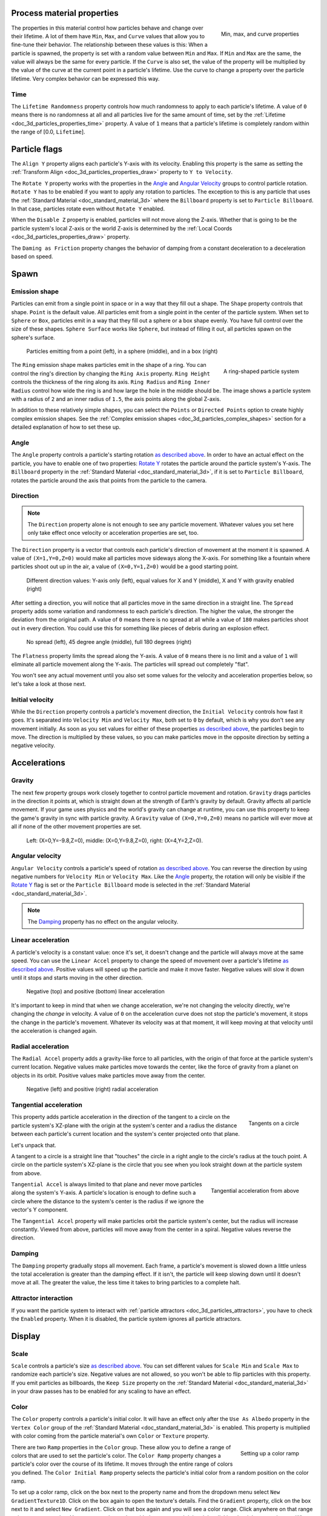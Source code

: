 .. _doc_process_material_properties:

Process material properties
---------------------------

.. figure:: img/particle_minmaxcurve.webp
   :alt: ParticleProcessMaterial properties
   :align: right

   Min, max, and curve properties

The properties in this material control how particles behave and change over their lifetime.
A lot of them have ``Min``, ``Max``, and ``Curve`` values that allow you to fine-tune
their behavior. The relationship between these values is this: When a particle is spawned,
the property is set with a random value between ``Min`` and ``Max``. If ``Min`` and ``Max`` are
the same, the value will always be the same for every particle. If the ``Curve`` is also set,
the value of the property will be multiplied by the value of the curve at the current point
in a particle's lifetime. Use the curve to change a property over the particle lifetime. Very
complex behavior can be expressed this way.

Time
~~~~

The ``Lifetime Randomness`` property controls how much randomness to apply to each particle's
lifetime. A value of ``0`` means there is no randomness at all and all particles live for
the same amount of time, set by the :ref:`Lifetime <doc_3d_particles_properties_time>` property. A value of ``1`` means
that a particle's lifetime is completely random within the range of [0.0, ``Lifetime``].

Particle flags
--------------

The ``Align Y`` property aligns each particle's Y-axis with its velocity. Enabling this
property is the same as setting the :ref:`Transform Align <doc_3d_particles_properties_draw>` property to
``Y to Velocity``.

The ``Rotate Y`` property works with the properties in the `Angle <#angle>`__ and
`Angular Velocity <#angular-velocity>`__ groups to control particle rotation. ``Rotate Y``
has to be enabled if you want to apply any rotation to particles. The exception to this
is any particle that uses the :ref:`Standard Material <doc_standard_material_3d>`
where the ``Billboard`` property is set to ``Particle Billboard``. In that case, particles
rotate even without ``Rotate Y`` enabled.

When the ``Disable Z`` property is enabled, particles will not move along the Z-axis.
Whether that is going to be the particle system's local Z-axis or the world Z-axis is
determined by the :ref:`Local Coords <doc_3d_particles_properties_draw>` property.

The ``Daming as Friction`` property changes the behavior of damping from a constant
deceleration to a deceleration based on speed.

Spawn
-----

.. _doc_process_material_properties_shapes:

Emission shape
~~~~~~~~~~~~~~

Particles can emit from a single point in space or in a way that they fill out a shape.
The ``Shape`` property controls that shape. ``Point`` is the default value. All
particles emit from a single point in the center of the particle system. When set to ``Sphere``
or ``Box``, particles emit in a way that they fill out a sphere or a box shape evenly.
You have full control over the size of these shapes. ``Sphere Surface`` works like ``Sphere``,
but instead of filling it out, all particles spawn on the sphere's surface.

.. figure:: img/particle_shapes_simple.webp
   :alt: Simple particle emission shapes

   Particles emitting from a point (left), in a sphere (middle), and in a box (right)

.. figure:: img/particle_ring.webp
   :alt: Ring-shaped particle system
   :align: right

   A ring-shaped particle system

The ``Ring`` emission shape makes particles emit in the shape of a ring. You can control the ring's
direction by changing the ``Ring Axis`` property. ``Ring Height`` controls the thickness
of the ring along its axis. ``Ring Radius`` and ``Ring Inner Radius`` control how wide
the ring is and how large the hole in the middle should be. The image shows a particle
system with a radius of ``2`` and an inner radius of ``1.5``, the axis points along the
global Z-axis.

In addition to these relatively simple shapes, you can select the ``Points`` or
``Directed Points`` option to create highly complex emission shapes. See the
:ref:`Complex emission shapes <doc_3d_particles_complex_shapes>` section for a detailed
explanation of how to set these up.

Angle
~~~~~

The ``Angle`` property controls a particle's starting rotation `as described above <#process-material-properties>`__.
In order to have an actual effect on the particle, you have to enable one of two properties: `Rotate Y <#particle-flags>`__
rotates the particle around the particle system's Y-axis. The ``Billboard`` property in
the :ref:`Standard Material <doc_standard_material_3d>`, if it is set to ``Particle Billboard``, rotates
the particle around the axis that points from the particle to the camera.

Direction
~~~~~~~~~

.. note::

   The ``Direction`` property alone is not enough to see any particle movement. Whatever
   values you set here only take effect once velocity or acceleration properties are set, too.

The ``Direction`` property is a vector that controls each particle's direction of movement
at the moment it is spawned. A value of ``(X=1,Y=0,Z=0)`` would make all particles move
sideways along the X-axis. For something like a fountain where particles shoot out up in the
air, a value of ``(X=0,Y=1,Z=0)`` would be a good starting point.

.. figure:: img/particle_direction.webp
   :alt: Different values for particle direction

   Different direction values: Y-axis only (left), equal values for X and Y (middle), X and Y with gravity enabled (right)

After setting a direction, you will notice that all particles move in the same direction in
a straight line. The ``Spread`` property adds some variation and randomness to each particle's
direction. The higher the value, the stronger the deviation from the original path. A value
of ``0`` means there is no spread at all while a value of ``180`` makes particles shoot out in
every direction. You could use this for something like pieces of debris during an explosion effect.

.. figure:: img/particle_spread.webp
   :alt: Different values for particle spread

   No spread (left), 45 degree angle (middle), full 180 degrees (right)

The ``Flatness`` property limits the spread along the Y-axis. A value of ``0`` means there
is no limit and a value of ``1`` will eliminate all particle movement along the Y-axis. The
particles will spread out completely "flat".

You won't see any actual movement until you also set some values for the velocity and
acceleration properties below, so let's take a look at those next.

Initial velocity
~~~~~~~~~~~~~~~~

While the ``Direction`` property controls a particle's movement direction, the ``Initial Velocity``
controls how fast it goes. It's separated into ``Velocity Min`` and ``Velocity Max``, both
set to ``0`` by default, which is why you don't see any movement initially. As soon as you set
values for either of these properties `as described above <#process-material-properties>`__, the
particles begin to move. The direction is multiplied by these values, so you can make particles
move in the opposite direction by setting a negative velocity.

Accelerations
-------------

Gravity
~~~~~~~

The next few property groups work closely together to control particle movement and rotation.
``Gravity`` drags particles in the direction it points at, which is straight down at the strength
of Earth's gravity by default. Gravity affects all particle movement.
If your game uses physics and the world's gravity can change at runtime, you can use this property
to keep the game's gravity in sync with particle gravity. A ``Gravity`` value of ``(X=0,Y=0,Z=0)`` means
no particle will ever move at all if none of the other movement properties are set.

.. figure:: img/particle_gravity.webp
   :alt: Different values for particle gravity

   Left\: (X=0,Y=-9.8,Z=0), middle\: (X=0,Y=9.8,Z=0), right\: (X=4,Y=2,Z=0).

Angular velocity
~~~~~~~~~~~~~~~~

``Angular Velocity`` controls a particle's speed of rotation `as described above <#process-material-properties>`__.
You can reverse the direction by using negative numbers for ``Velocity Min`` or ``Velocity Max``. Like the
`Angle <#angle>`__ property, the rotation will only be visible if the `Rotate Y <#particle-flags>`__ flag is set
or the ``Particle Billboard`` mode is selected in the :ref:`Standard Material <doc_standard_material_3d>`.

.. note::

   The `Damping <#damping>`__ property has no effect on the angular velocity.

Linear acceleration
~~~~~~~~~~~~~~~~~~~

A particle's velocity is a constant value: once it's set, it doesn't change and the particle will
always move at the same speed. You can use the ``Linear Accel`` property to
change the speed of movement over a particle's lifetime `as described above <#process-material-properties>`__.
Positive values will speed up the particle and make it move faster. Negative values will slow it
down until it stops and starts moving in the other direction.

.. figure:: img/particle_accel_linear.webp
   :alt: Different values for particle linear acceleration

   Negative (top) and positive (bottom) linear acceleration

It's important to keep in mind that when we change acceleration, we're not changing the velocity
directly, we're changing the *change* in velocity. A value of ``0`` on the acceleration curve
does not stop the particle's movement, it stops the change in the particle's movement. Whatever
its velocity was at that moment, it will keep moving at that velocity until the acceleration is
changed again.

Radial acceleration
~~~~~~~~~~~~~~~~~~~

The ``Radial Accel`` property adds a gravity-like force to all particles, with the origin
of that force at the particle system's current location. Negative values make particles move
towards the center, like the force of gravity from a planet on objects in its orbit. Positive
values make particles move away from the center.

.. figure:: img/particle_accel_radial.webp
   :alt: Different values for particle radial acceleration

   Negative (left) and positive (right) radial acceleration

Tangential acceleration
~~~~~~~~~~~~~~~~~~~~~~~

.. figure:: img/particle_tangent.webp
   :alt: Tangents on a circle
   :align: right

   Tangents on a circle

This property adds particle acceleration in the direction of the tangent to a circle on the particle
system's XZ-plane with the origin at the system's center and a radius the distance between each
particle's current location and the system's center projected onto that plane.

Let's unpack that.

A tangent to a circle is a straight line that "touches" the circle in a right angle to the circle's
radius at the touch point. A circle on the particle system's XZ-plane is the circle that you see
when you look straight down at the particle system from above.

.. figure:: img/particle_accel_tangent.webp
   :alt: Tangential acceleration from above
   :align: right

   Tangential acceleration from above

``Tangential Accel`` is always limited to that plane and never move particles along the system's Y-axis.
A particle's location is enough to define such a circle where the distance to the system's center is
the radius if we ignore the vector's Y component.

The ``Tangential Accel`` property will make particles orbit the particle system's center, but the
radius will increase constantly. Viewed from above, particles will move away from the center
in a spiral. Negative values reverse the direction.

Damping
~~~~~~~

The ``Damping`` property gradually stops all movement. Each frame, a particle's movement
is slowed down a little unless the total acceleration is greater than the damping effect. If
it isn't, the particle will keep slowing down until it doesn't move at all. The greater the value, the less
time it takes to bring particles to a complete halt.

Attractor interaction
~~~~~~~~~~~~~~~~~~~~~

If you want the particle system to interact with :ref:`particle attractors <doc_3d_particles_attractors>`,
you have to check the ``Enabled`` property. When it is disabled, the particle system
ignores all particle attractors.

Display
-------

Scale
~~~~~

``Scale`` controls a particle's size `as described above <#process-material-properties>`__. You can set
different values for ``Scale Min`` and ``Scale Max`` to randomize each particle's size. Negative values
are not allowed, so you won't be able to flip particles with this property. If you emit particles as
billboards, the ``Keep Size`` property on the :ref:`Standard Material <doc_standard_material_3d>`
in your draw passes has to be enabled for any scaling to have an effect.

Color
~~~~~

The ``Color`` property controls a particle's initial color. It will have an effect only after the
``Use As Albedo`` property in the ``Vertex Color`` group of the :ref:`Standard Material <doc_standard_material_3d>`
is enabled. This property is multiplied with color coming from the particle material's
own ``Color`` or ``Texture`` property.

.. figure:: img/particle_ramp.webp
   :alt: Particle color ramp
   :align: right

   Setting up a color ramp

There are two ``Ramp`` properties in the ``Color`` group. These allow you to define a range of colors
that are used to set the particle's color. The ``Color Ramp`` property changes a particle's color
over the course of its lifetime. It moves through the entire range of colors you defined.
The ``Color Initial Ramp`` property selects the particle's initial color from a random
position on the color ramp.

To set up a color ramp, click on the box next to the property name and from the dropdown menu
select ``New GradientTexture1D``. Click on the box again to open the texture's details.
Find the ``Gradient`` property, click on the box next to it and select ``New Gradient``.
Click on that box again and you will see a color range. Click anywhere on that range
to insert a new marker. You can move the marker with the mouse and delete it by clicking
the right mouse button. When a marker is selected, you can use the color picker next to
the range to change its color.

Hue variation
~~~~~~~~~~~~~

Like the ``Color`` property, ``Hue Variation`` controls a particle's color, but in a
different way. It does so not by setting color values directly, but by
*shifting the color's hue*.

Hue describes a color's pigment: red, orange, yellow, green and so on. It does not
tell you anything about how bright or how saturated the color is. The ``Hue Variation``
property controls the range of available hues `as described above <#process-material-properties>`__.

It works on top of the particle's current color. The values you set for
``Variation Min`` and ``Variation Max`` control how far the hue is allowed to shift
in either direction. A higher value leads to more color variation while a low value
limits the available colors to the closest neighbors of the original color.

.. figure:: img/particle_hue.webp
   :alt: Different values for hue variation

   Different values for hue variation, both times with blue as base color: 0.6 (left) and 0.1 (right)

.. _doc_process_material_properties_animation:

Animation
~~~~~~~~~

The ``Animation`` property group controls the behavior of sprite
sheet animations in the particle's :ref:`Standard Material <doc_standard_material_3d>`.
The ``Min``, ``Max``, and ``Curve`` values work `as described above <#process-material-properties>`__.

An animated sprite sheet is a texture that contains several smaller images aligned on a grid.
The images are shown one after the other so fast that they combine to play a short
animation, like a flipbook. You can use them for animated particles like smoke or fire.
These are the steps to create an animated particle system:

.. figure:: img/particle_sprite.webp
   :alt: A sprite sheet
   :align: right

   An 8x8 animated smoke sprite sheet

#. Import a sprite sheet texture into the engine. If you don't have one at hand, you can download the :download:`high-res version of the example image <img/particle_sprite_smoke.webp>`.
#. Set up a particle system with at least one draw pass and assign a ``Standard Material`` to the mesh in that draw pass.
#. Assign the sprite sheet to the ``Texture`` property in the ``Albedo`` group
#. Set the material's ``Billboard`` property to ``Particle Billboard``. Doing so makes the ``Particles Anim`` group available in the material.
#. Set ``H Frames`` to the number of columns and ``V Frames`` to the number of rows in the sprite sheet.
#. Check ``Loop`` if you want the animation to keep repeating.

That's it for the Standard Material. You won't see any animation right away. This is
where the ``Animation`` properties come in. The ``Speed`` properties control how fast
the sprite sheet animates. Set ``Speed Min`` and ``Speed Max`` to ``1`` and you should see the
animation playing. The ``Offset`` properties control where the animation starts on a
newly spawned particle. By default, it will always be the first image in the sequence.
You can add some variety by changing ``Offset Min`` and ``Offset Max`` to randomize
the starting position.

.. figure:: img/particle_animate.webp
   :alt: Animated particles

   Three different particle systems using the same smoke sprite sheet

Depending on how many images your sprite sheet contains and for how long your
particle is alive, the animation might not look smooth. The relationship between
particle lifetime, animation speed, and number of images in the sprite sheet is
this:

.. note::

   At an animation speed of ``1.0``, the animation will reach the last image
   in the sequence just as the particle's lifetime ends.

   .. math::
      Animation\ FPS = \frac{Number\ of\ images}{Lifetime}

If your sprite sheet contains
64 (8x8) images and the particle's lifetime is set to ``1 second``, the animation
will be very smooth at **64 FPS** (1 second / 64 images). if the lifetime is set to ``2 seconds``, it
will still be fairly smooth at **32 FPS**. But if the particle is alive for
``8 seconds``, the animation will be visibly choppy at **8 FPS**. In order to make the
animation smooth again, you need to increase the animation speed to something like ``3``
to reach an acceptable framerate.

.. figure:: img/particle_animate_lifetime.webp
   :alt: Animated particles lifetimes

   The same particle system at different lifetimes: 1 second (left), 2 seconds (middle), 8 seconds (right)

Note that the GPUParticles3D node's **Fixed FPS** also affects animation
playback. For smooth animation playback, it's recommended to set it to 0 so that
the particle is simulated on every rendered frame. If this is not an option for
your use case, set **Fixed FPS** to be equal to the effective framerate used by
the flipbook animation (see above for the formula).

.. _doc_process_material_properties_turbulence:

Turbulence
~~~~~~~~~~

Turbulence adds noise to particle movement, creating interesting and lively patterns.
Check the box next to the ``Enabled`` property to activate it. A number
of new properties show up that control the movement speed, noise pattern and overall influence
on the particle system. You can find a detailed explanation of these in the section on
:ref:`particle turbulence <doc_3d_particles_turbulence>`.

.. _doc_process_material_properties_subemitter:

Collision
---------

The ``Mode`` property controls how and if emitters collide with particle collision nodes. Set it
to ``Disabled`` to disable any collision for this particle system. Set it to ``Hide On Contact``
if you want particles to disappear as soon as they collide. Set it to ``Constant`` to make
particles collide and bounce around. You will see two new properties appear in the inspector.
They control how particles behave during collision events.

A high ``Friction`` value will reduce sliding along surfaces. This is especially
helpful if particles collide with sloped surfaces and you want them to stay in
place instead of sliding all the way to the bottom, like snow falling on a mountain.
A high ``Bounce`` value will make particles bounce off surfaces they collide with,
like rubber balls on a solid floor.

If the ``Use Scale`` property is enabled, the :ref:`collision base size <doc_3d_particles_properties_collision>`
is multiplied by the particle's `current scale <#scale>`__. You can use this to
make sure that the rendered size and the collision size match for particles
with random scale or scale that varies over time.

You can learn more about particle collisions in the :ref:`Collisions <doc_3d_particles_collision>`
section in this manual.

Sub-emitter
-----------

.. figure:: img/particle_sub_mode.webp
   :alt: Sub-emitter modes
   :align: right

   The available sub-emitter modes

The ``Mode`` property controls how and when sub-emitters are spawned. Set it to ``Disabled``
and no sub-emitters will ever be spawned. Set it to ``Constant`` to make sub-emitters
spawn continuously at a constant rate. The ``Frequency`` property controls how often
that happens within the span of one second. Set the mode to ``At End`` to make the sub-emitter
spawn at the end of the parent particle's lifetime, right before it is destroyed. The
``Amount At End`` property controls how many sub-emitters will be spawned. Set the
mode to ``At Collision`` to make sub-emitters spawn when a particle collides with the
environment. The ``Amount At Collision`` property controls how many sub-emitters will be spawned.

When the ``Keep Velocity`` property is enabled, the newly spawned sub-emitter starts off
with the parent particle's velocity at the time the sub-emitter is created.

See the :ref:`Sub-emitters <doc_3d_particles_subemitters>` section in this manual for a detailed explanation of how
to add a sub-emitter to a particle system.
